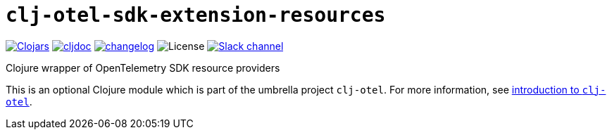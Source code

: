 = `clj-otel-sdk-extension-resources`

image:https://img.shields.io/clojars/v/com.github.steffan-westcott/clj-otel-sdk-extension-resources?logo=clojure&logoColor=white[Clojars,link=https://clojars.org/com.github.steffan-westcott/clj-otel-sdk-extension-resources]
ifndef::env-cljdoc[]
image:https://cljdoc.org/badge/com.github.steffan-westcott/clj-otel-sdk-extension-resources[cljdoc,link=https://cljdoc.org/d/com.github.steffan-westcott/clj-otel-sdk-extension-resources]
endif::[]
image:https://img.shields.io/badge/changelog-grey[changelog,link=../CHANGELOG.adoc]
image:https://img.shields.io/github/license/steffan-westcott/clj-otel[License]
image:https://img.shields.io/badge/clojurians-clj--otel-blue.svg?logo=slack[Slack channel,link=https://clojurians.slack.com/messages/clj-otel]

Clojure wrapper of OpenTelemetry SDK resource providers

This is an optional Clojure module which is part of the umbrella project `clj-otel`.
For more information, see
ifdef::env-cljdoc[]
https://cljdoc.org/d/com.github.steffan-westcott/clj-otel-api/CURRENT[introduction to `clj-otel`].
endif::[]
ifndef::env-cljdoc[]
xref:../README.adoc[introduction to `clj-otel`].
endif::[]
